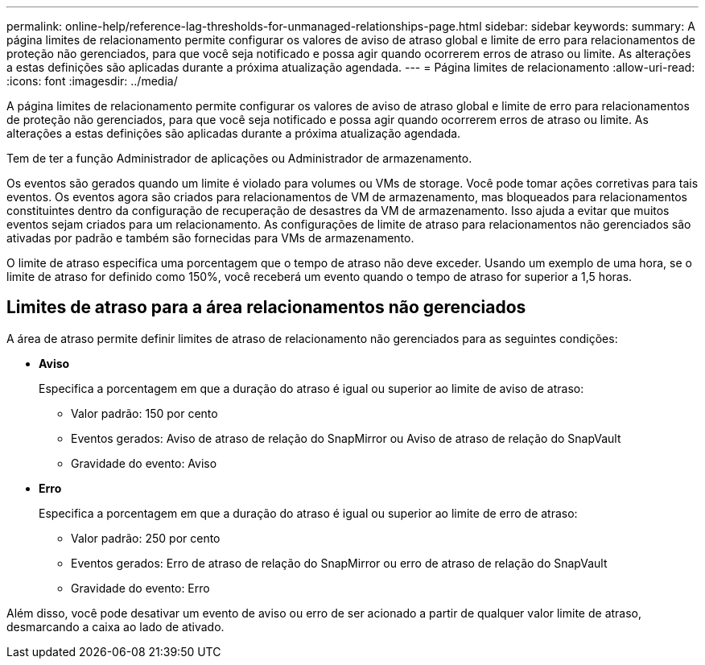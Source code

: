 ---
permalink: online-help/reference-lag-thresholds-for-unmanaged-relationships-page.html 
sidebar: sidebar 
keywords:  
summary: A página limites de relacionamento permite configurar os valores de aviso de atraso global e limite de erro para relacionamentos de proteção não gerenciados, para que você seja notificado e possa agir quando ocorrerem erros de atraso ou limite. As alterações a estas definições são aplicadas durante a próxima atualização agendada. 
---
= Página limites de relacionamento
:allow-uri-read: 
:icons: font
:imagesdir: ../media/


[role="lead"]
A página limites de relacionamento permite configurar os valores de aviso de atraso global e limite de erro para relacionamentos de proteção não gerenciados, para que você seja notificado e possa agir quando ocorrerem erros de atraso ou limite. As alterações a estas definições são aplicadas durante a próxima atualização agendada.

Tem de ter a função Administrador de aplicações ou Administrador de armazenamento.

Os eventos são gerados quando um limite é violado para volumes ou VMs de storage. Você pode tomar ações corretivas para tais eventos. Os eventos agora são criados para relacionamentos de VM de armazenamento, mas bloqueados para relacionamentos constituintes dentro da configuração de recuperação de desastres da VM de armazenamento. Isso ajuda a evitar que muitos eventos sejam criados para um relacionamento. As configurações de limite de atraso para relacionamentos não gerenciados são ativadas por padrão e também são fornecidas para VMs de armazenamento.

O limite de atraso especifica uma porcentagem que o tempo de atraso não deve exceder. Usando um exemplo de uma hora, se o limite de atraso for definido como 150%, você receberá um evento quando o tempo de atraso for superior a 1,5 horas.



== Limites de atraso para a área relacionamentos não gerenciados

A área de atraso permite definir limites de atraso de relacionamento não gerenciados para as seguintes condições:

* *Aviso*
+
Especifica a porcentagem em que a duração do atraso é igual ou superior ao limite de aviso de atraso:

+
** Valor padrão: 150 por cento
** Eventos gerados: Aviso de atraso de relação do SnapMirror ou Aviso de atraso de relação do SnapVault
** Gravidade do evento: Aviso


* *Erro*
+
Especifica a porcentagem em que a duração do atraso é igual ou superior ao limite de erro de atraso:

+
** Valor padrão: 250 por cento
** Eventos gerados: Erro de atraso de relação do SnapMirror ou erro de atraso de relação do SnapVault
** Gravidade do evento: Erro




Além disso, você pode desativar um evento de aviso ou erro de ser acionado a partir de qualquer valor limite de atraso, desmarcando a caixa ao lado de ativado.
